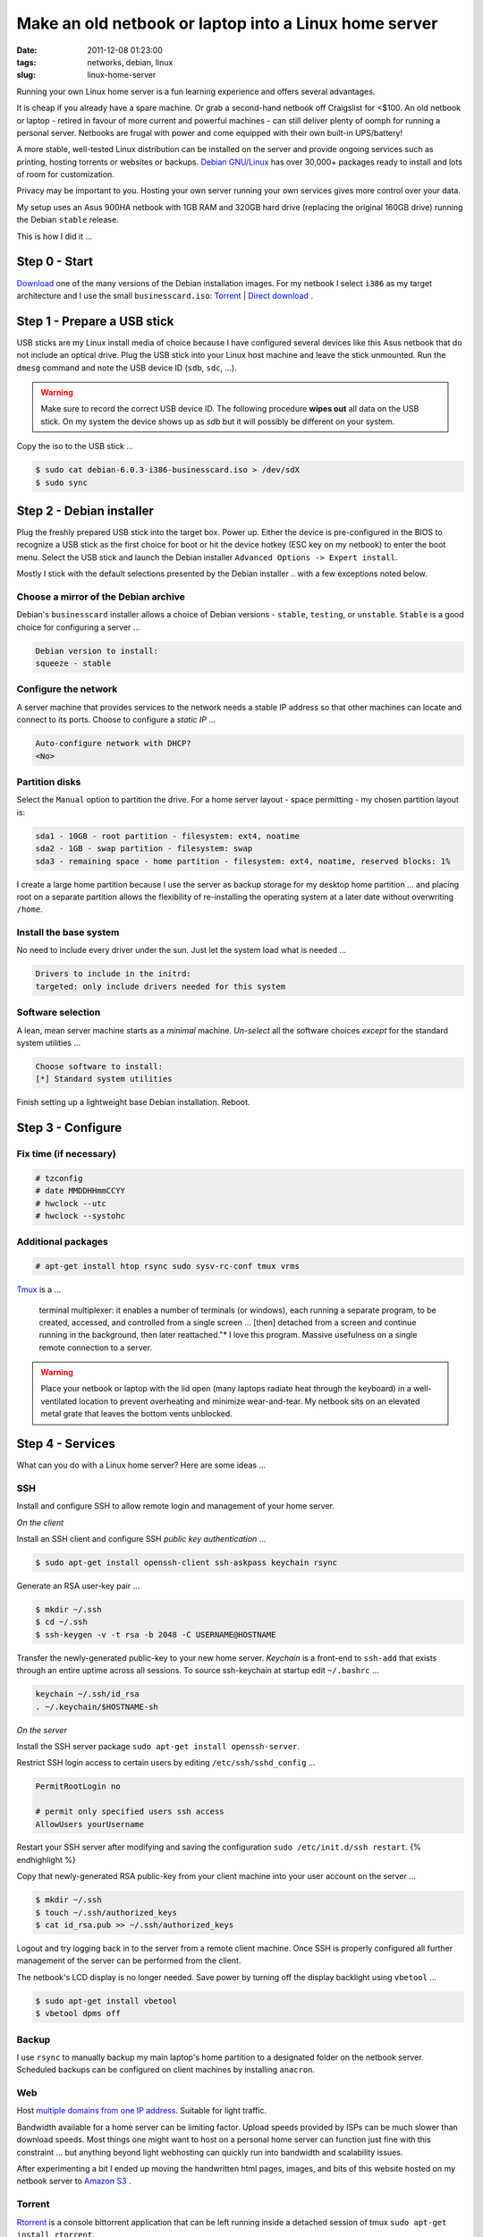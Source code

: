 ======================================================
Make an old netbook or laptop into a Linux home server
======================================================

:date: 2011-12-08 01:23:00
:tags: networks, debian, linux
:slug: linux-home-server

Running your own Linux home server is a fun learning experience and offers several advantages.

It is cheap if you already have a spare machine. Or grab a second-hand netbook off Craigslist for <$100. An old netbook or laptop - retired in favour of more current and powerful machines - can still deliver plenty of oomph for running a personal server. Netbooks are frugal with power and come equipped with their own built-in UPS/battery!

A more stable, well-tested Linux distribution can be installed on the server and provide ongoing services such as printing, hosting torrents or websites or backups. `Debian GNU/Linux <http://www.debian.org/>`_ has over 30,000+ packages ready to install and lots of room for customization.

Privacy may be important to you. Hosting your own server running your own services gives more control over your data.

My setup uses an Asus 900HA netbook with 1GB RAM and 320GB hard drive (replacing the original 160GB drive) running the Debian ``stable`` release.

This is how I did it ...

Step 0 - Start
==============

`Download <http://www.debian.org/distrib/>`_ one of the many versions of the Debian installation images. For my netbook I select ``i386`` as my target architecture and I use the small ``businesscard.iso``: `Torrent <http://cdimage.debian.org/debian-cd/current/i386/bt-cd/debian-6.0.3-i386-businesscard.iso.torrent>`_ | `Direct download <http://cdimage.debian.org/debian-cd/current/i386/iso-cd/debian-6.0.3-i386-businesscard.iso>`_ .

Step 1 - Prepare a USB stick
============================

USB sticks are my Linux install media of choice because I have configured several devices like this Asus netbook that do not include an optical drive. Plug the USB stick into your Linux host machine and leave the stick unmounted. Run the ``dmesg`` command and note the USB device ID (``sdb``, ``sdc``, ...).

.. warning::

    Make sure to record the correct USB device ID. The following procedure **wipes out** all data on the USB stick. On my system the device shows up as *sdb* but it will possibly be different on your system.

Copy the iso to the USB stick ...

.. code-block:: bash

    $ sudo cat debian-6.0.3-i386-businesscard.iso > /dev/sdX 
    $ sudo sync

Step 2 - Debian installer
=========================

.. image:: images/debian-installer.png
    :alt: Debian installer

Plug the freshly prepared USB stick into the target box. Power up. Either the device is pre-configured in the BIOS to recognize a USB stick as the first choice for boot or hit the device hotkey (ESC key on my netbook) to enter the boot menu. Select the USB stick and launch the Debian installer ``Advanced Options -> Expert install``.

Mostly I stick with the default selections presented by the Debian installer .. with a few exceptions noted below.

Choose a mirror of the Debian archive
-------------------------------------

Debian's ``businesscard`` installer allows a choice of Debian versions - ``stable``, ``testing``, or ``unstable``. ``Stable`` is a good choice for configuring a server ...

.. code-block:: bash

    Debian version to install:
    squeeze - stable

Configure the network
---------------------

A server machine that provides services to the network needs a stable IP address so that other machines can locate and connect to its ports. Choose to configure a *static IP* ...

.. code-block:: bash

    Auto-configure network with DHCP?
    <No>

Partition disks 
---------------

Select the ``Manual`` option to partition the drive. For a home server layout - space permitting - my chosen partition layout is:

.. code-block:: bash

    sda1 - 10GB - root partition - filesystem: ext4, noatime
    sda2 - 1GB - swap partition - filesystem: swap
    sda3 - remaining space - home partition - filesystem: ext4, noatime, reserved blocks: 1%

I create a large home partition because I use the server as backup storage for my desktop home partition ... and placing root on a separate partition allows the flexibility of re-installing the operating system at a later date without overwriting ``/home``.

Install the base system
-----------------------

No need to include every driver under the sun. Just let the system load what is needed ...

.. code-block:: bash

    Drivers to include in the initrd:
    targeted: only include drivers needed for this system

Software selection
------------------

A lean, mean server machine starts as a *minimal* machine. *Un-select* all the software choices *except* for the standard system utilities ...

.. code:: bash

    Choose software to install:
    [*] Standard system utilities

Finish setting up a lightweight base Debian installation. Reboot.

Step 3 - Configure
==================

Fix time (if necessary)
-----------------------

.. code-block:: bash

    # tzconfig
    # date MMDDHHmmCCYY 
    # hwclock --utc 
    # hwclock --systohc

Additional packages
-------------------

.. code:: bash

    # apt-get install htop rsync sudo sysv-rc-conf tmux vrms

`Tmux <http://tmux.sourceforge.net/>`_ is a ...

    terminal multiplexer: it enables a number of terminals (or windows), each running a separate program, to be created, accessed, and controlled from a single screen ... [then] detached from a screen and continue running in the background, then later reattached."* I love this program. Massive usefulness on a single remote connection to a server.

.. warning::

    Place your netbook or laptop with the lid open (many laptops radiate heat through the keyboard) in a well-ventilated location to prevent overheating and minimize wear-and-tear. My netbook sits on an elevated metal grate that leaves the bottom vents unblocked.

Step 4 - Services
=================

What can you do with a Linux home server? Here are some ideas ...

SSH
---

Install and configure SSH to allow remote login and management of your home server.

*On the client*

Install an SSH client and configure SSH *public key authentication* ...

.. code-block:: bash

    $ sudo apt-get install openssh-client ssh-askpass keychain rsync

Generate an RSA user-key pair ...

.. code-block:: bash

    $ mkdir ~/.ssh 
    $ cd ~/.ssh 
    $ ssh-keygen -v -t rsa -b 2048 -C USERNAME@HOSTNAME

Transfer the newly-generated public-key to your new home server. *Keychain* is a front-end to ``ssh-add`` that exists through an entire uptime across all sessions. To source ssh-keychain at startup edit ``~/.bashrc`` ...

.. code-block:: bash

    keychain ~/.ssh/id_rsa 
    . ~/.keychain/$HOSTNAME-sh

*On the server*

Install the SSH server package ``sudo apt-get install openssh-server``.

Restrict SSH login access to certain users by editing ``/etc/ssh/sshd_config`` ...

.. code-block:: bash

    PermitRootLogin no

    # permit only specified users ssh access
    AllowUsers yourUsername

Restart your SSH server after modifying and saving the configuration ``sudo /etc/init.d/ssh restart``.
{% endhighlight %}

Copy that newly-generated RSA public-key from your client machine into your user account on the server ...

.. code-block:: bash

    $ mkdir ~/.ssh
    $ touch ~/.ssh/authorized_keys
    $ cat id_rsa.pub >> ~/.ssh/authorized_keys

Logout and try logging back in to the server from a remote client machine. Once SSH is properly configured all further management of the server can be performed from the client. 

The netbook's LCD display is no longer needed. Save power by turning off the display backlight using ``vbetool`` ...

.. code-block:: bash

    $ sudo apt-get install vbetool
    $ vbetool dpms off

Backup
------

I use ``rsync`` to manually backup my main laptop's home partition to a designated folder on the netbook server. Scheduled backups can be configured on client machines by installing ``anacron``.
    
Web
---

Host `multiple domains from one IP address <http://www.circuidipity.com/hosting-multiple-domains-from-one-ip-address-using-apache.html>`_. Suitable for light traffic.

Bandwidth available for a home server can be limiting factor. Upload speeds provided by ISPs can be much slower than download speeds. Most things one might want to host on a personal home server can function just fine with this constraint ... but anything beyond light webhosting can quickly run into bandwidth and scalability issues.

After experimenting a bit I ended up moving the handwritten html pages, images, and bits of this website hosted on my netbook server to `Amazon S3 <http://www.circuidipity.com/host-website-on-amazon-s3.html>`_ .

Torrent
-------

`Rtorrent <http://libtorrent.rakshasa.no/>`_ is a console bittorrent application that can be left running inside a detached session of tmux ``sudo apt-get install rtorrent``.

Extras
------

`FreedomBox <http://freedomboxfoundation.org/>`_ is a Debian-sponsored project that promotes using free software deployed on personal home servers to allow users greater control over their personal information. A list of proprietary cloud services and their `free software alternatives <http://wiki.debian.org/FreedomBox/LeavingTheCloud>`_ .

A personal home server is a great start towards making *personal cloud computing*. Absorbing the FreedomBox documentation, presentations, and mailing list sparks many ideas that I would like to try. My little netbook has been given a new lease on life!
